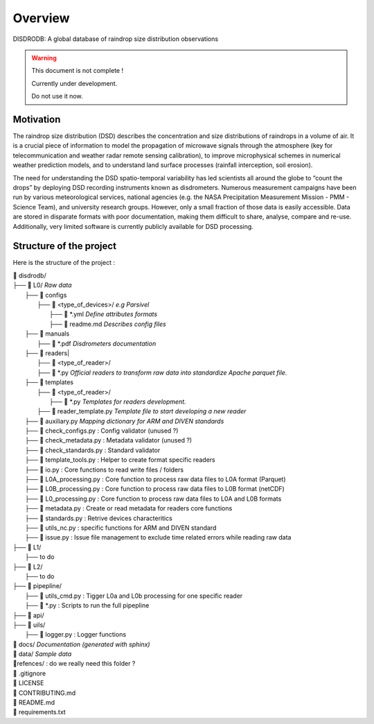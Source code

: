 ========
Overview
========

DISDRODB: A global database of raindrop size distribution observations

.. warning::
    This document is not complete !

    Currently under development.

    Do not use it now.

Motivation
================

The raindrop size distribution (DSD) describes the concentration and size distributions of raindrops in a volume of air. It is a crucial piece of  information to model the propagation of microwave signals through the atmosphere (key for telecommunication and weather radar remote sensing calibration), to improve microphysical schemes in numerical weather prediction models, and to understand land surface processes (rainfall interception, soil erosion).

The need for understanding the DSD spatio-temporal variability has led scientists all around the globe to “count the drops” by deploying DSD recording instruments known as disdrometers. Numerous measurement campaigns have been run by various meteorological services, national agencies (e.g. the NASA Precipitation Measurement Mission - PMM - Science Team), and university research groups. However, only a small fraction of those data is easily accessible. Data are stored in disparate formats with poor documentation, making them difficult to share, analyse, compare and re-use.  Additionally, very limited software is currently publicly available for DSD processing.


Structure of the project
========================


Here is the structure of the project :

| 📁 disdrodb/
| ├── 📁 L0/    *Raw data*
|     ├── 📁 configs
|     	├── 📁 <type_of_devices>/   *e.g Parsivel*
|     		├── 📜 \*.yml   *Define attributes formats*
|     		├── 📜 readme.md  *Describes config files*
|     ├── 📁 manuals
|       ├── 📜 \*.pdf  *Disdrometers documentation*
|     ├── 📁 readers|     	
|     		├── 📁 <type_of_reader>/
|     		├── 📜 \*.py *Official readers to transform raw data into standardize Apache parquet file.*
|     ├── 📁 templates
|     	├── 📁 <type_of_reader>/
|     		├── 📜 \*.py *Templates for readers development.*
|       ├── 📜 reader_template.py *Template file to start developing a new reader*
|     ├── 📜 auxiliary.py *Mapping dictionary for ARM and DIVEN standards*
|     ├── 📜 check_configs.py : Config validator (unused ?)
|     ├── 📜 check_metadata.py : Metadata validator (unused ?)
|     ├── 📜 check_standards.py : Standard validator
|     ├── 📜 template_tools.py : Helper to create format specific readers
|     ├── 📜 io.py : Core functions to read write files / folders
|     ├── 📜 L0A_processing.py : Core function to process raw data files to L0A format (Parquet)
|     ├── 📜 L0B_processing.py : Core function to process raw data files to L0B format (netCDF)
|     ├── 📜 L0_processing.py : Core function to process raw data files to L0A and L0B formats
|     ├── 📜 metadata.py : Create or read metadata for readers core functions
|     ├── 📜 standards.py : Retrive devices characteritics
|     ├── 📜 utils_nc.py : specific functions for ARM and DIVEN standard
|     ├── 📜 issue.py : Issue file management to exclude time related errors while reading raw data
| ├── 📁 L1/
|     ├── to do
| ├── 📁 L2/
|     ├── to do
| ├── 📁 pipepline/
|   ├── 📜 utils_cmd.py : Tigger L0a and L0b processing for one specific reader
|   ├── 📜 \*.py : Scripts to run the full pipepline
| ├── 📁 api/
| ├── 📁 uils/
|   ├── 📜 logger.py : Logger functions
| 📁 docs/ *Documentation (generated with sphinx)*
| 📁 data/ *Sample data*
| 📁refences/ : do we really need this folder ?
| 📜 .gitignore
| 📜 LICENSE
| 📜 CONTRIBUTING.md
| 📜 README.md
| 📜 requirements.txt





